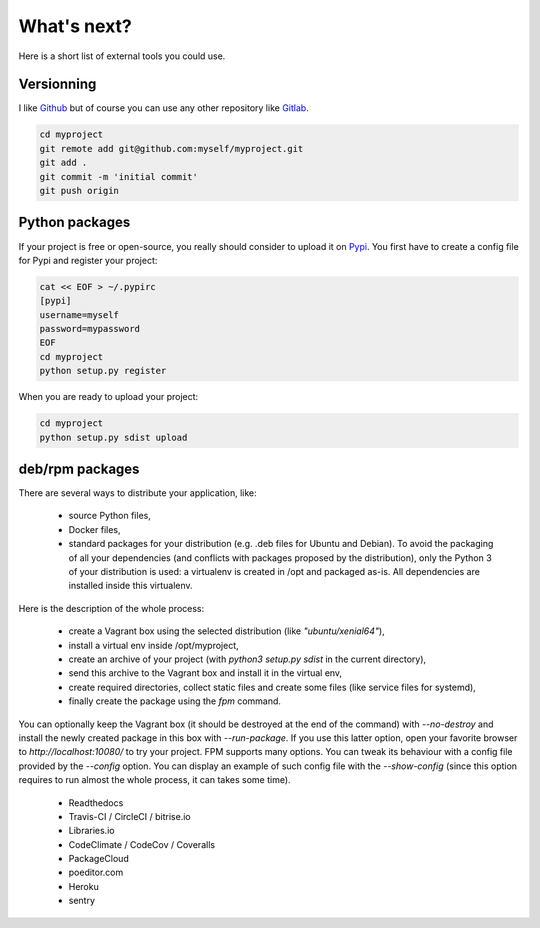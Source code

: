 What's next?
============

Here is a short list of external tools you could use.

Versionning
-----------

I like `Github <https://github.com>`_ but of course you can use any other repository like `Gitlab <https://gitlab.com>`_.

.. code-block:: bash

  cd myproject
  git remote add git@github.com:myself/myproject.git
  git add .
  git commit -m 'initial commit'
  git push origin


Python packages
---------------

If your project is free or open-source, you really should consider to upload it on `Pypi <https://pypi.python.org>`_.
You first have to create a config file for Pypi and register your project:

.. code-block:: bash

  cat << EOF > ~/.pypirc
  [pypi]
  username=myself
  password=mypassword
  EOF
  cd myproject
  python setup.py register

When you are ready to upload your project:

.. code-block:: bash

  cd myproject
  python setup.py sdist upload


deb/rpm packages
----------------

There are several ways to distribute your application, like:

  * source Python files,
  * Docker files,
  * standard packages for your distribution (e.g. .deb files for Ubuntu and Debian).
    To avoid the packaging of all your dependencies (and conflicts with packages proposed by the distribution), only
    the Python 3 of your distribution is used: a virtualenv is created in /opt and packaged as-is.
    All dependencies are installed inside this virtualenv.

Here is the description of the whole process:

  * create a Vagrant box using the selected distribution (like `"ubuntu/xenial64"`),
  * install a virtual env inside /opt/myproject,
  * create an archive of your project (with `python3 setup.py sdist` in the current directory),
  * send this archive to the Vagrant box and install it in the virtual env,
  * create required directories, collect static files and create some files (like service files for systemd),
  * finally create the package using the `fpm` command.

You can optionally keep the Vagrant box (it should be destroyed at the end of the command) with `--no-destroy` and install the
newly created package in this box with `--run-package`.
If you use this latter option, open your favorite browser to `http://localhost:10080/` to try your project.
FPM supports many options. You can tweak its behaviour with a config file provided by the `--config` option.
You can display an example of such config file with the `--show-config` (since this option requires to run almost the whole process,
it can takes some time).

  * Readthedocs
  * Travis-CI / CircleCI / bitrise.io
  * Libraries.io
  * CodeClimate / CodeCov / Coveralls
  * PackageCloud
  * poeditor.com
  * Heroku
  * sentry
